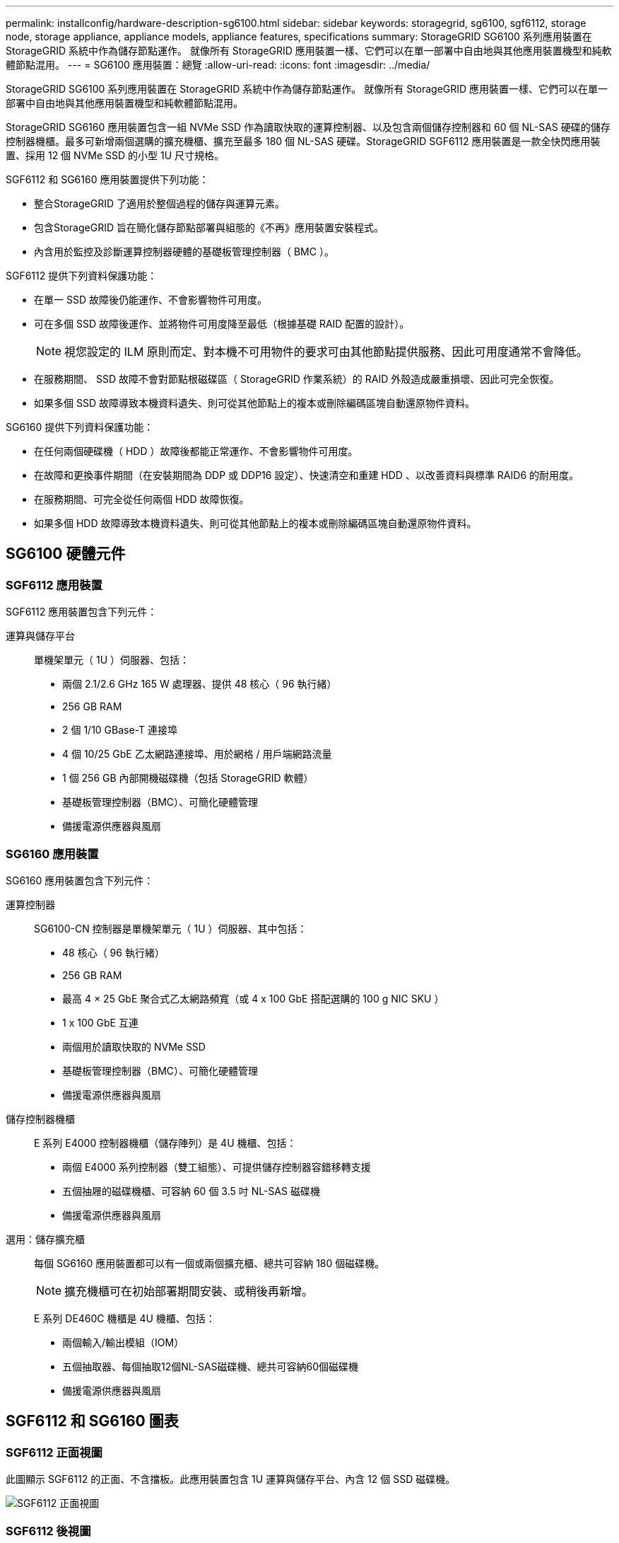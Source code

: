 ---
permalink: installconfig/hardware-description-sg6100.html 
sidebar: sidebar 
keywords: storagegrid, sg6100, sgf6112, storage node, storage appliance, appliance models, appliance features, specifications 
summary: StorageGRID SG6100 系列應用裝置在 StorageGRID 系統中作為儲存節點運作。  就像所有 StorageGRID 應用裝置一樣、它們可以在單一部署中自由地與其他應用裝置機型和純軟體節點混用。 
---
= SG6100 應用裝置：總覽
:allow-uri-read: 
:icons: font
:imagesdir: ../media/


[role="lead"]
StorageGRID SG6100 系列應用裝置在 StorageGRID 系統中作為儲存節點運作。  就像所有 StorageGRID 應用裝置一樣、它們可以在單一部署中自由地與其他應用裝置機型和純軟體節點混用。

StorageGRID SG6160 應用裝置包含一組 NVMe SSD 作為讀取快取的運算控制器、以及包含兩個儲存控制器和 60 個 NL-SAS 硬碟的儲存控制器機櫃。最多可新增兩個選購的擴充機櫃、擴充至最多 180 個 NL-SAS 硬碟。StorageGRID SGF6112 應用裝置是一款全快閃應用裝置、採用 12 個 NVMe SSD 的小型 1U 尺寸規格。

SGF6112 和 SG6160 應用裝置提供下列功能：

* 整合StorageGRID 了適用於整個過程的儲存與運算元素。
* 包含StorageGRID 旨在簡化儲存節點部署與組態的《不再》應用裝置安裝程式。
* 內含用於監控及診斷運算控制器硬體的基礎板管理控制器（ BMC ）。


SGF6112 提供下列資料保護功能：

* 在單一 SSD 故障後仍能運作、不會影響物件可用度。
* 可在多個 SSD 故障後運作、並將物件可用度降至最低（根據基礎 RAID 配置的設計）。
+

NOTE: 視您設定的 ILM 原則而定、對本機不可用物件的要求可由其他節點提供服務、因此可用度通常不會降低。

* 在服務期間、 SSD 故障不會對節點根磁碟區（ StorageGRID 作業系統）的 RAID 外殼造成嚴重損壞、因此可完全恢復。
* 如果多個 SSD 故障導致本機資料遺失、則可從其他節點上的複本或刪除編碼區塊自動還原物件資料。


SG6160 提供下列資料保護功能：

* 在任何兩個硬碟機（ HDD ）故障後都能正常運作、不會影響物件可用度。
* 在故障和更換事件期間（在安裝期間為 DDP 或 DDP16 設定）、快速清空和重建 HDD 、以改善資料與標準 RAID6 的耐用度。
* 在服務期間、可完全從任何兩個 HDD 故障恢復。
* 如果多個 HDD 故障導致本機資料遺失、則可從其他節點上的複本或刪除編碼區塊自動還原物件資料。




== SG6100 硬體元件



=== SGF6112 應用裝置

SGF6112 應用裝置包含下列元件：

運算與儲存平台:: 單機架單元（ 1U ）伺服器、包括：
+
--
* 兩個 2.1/2.6 GHz 165 W 處理器、提供 48 核心（ 96 執行緒）
* 256 GB RAM
* 2 個 1/10 GBase-T 連接埠
* 4 個 10/25 GbE 乙太網路連接埠、用於網格 / 用戶端網路流量
* 1 個 256 GB 內部開機磁碟機（包括 StorageGRID 軟體）
* 基礎板管理控制器（BMC）、可簡化硬體管理
* 備援電源供應器與風扇


--




=== SG6160 應用裝置

SG6160 應用裝置包含下列元件：

運算控制器:: SG6100-CN 控制器是單機架單元（ 1U ）伺服器、其中包括：
+
--
* 48 核心（ 96 執行緒）
* 256 GB RAM
* 最高 4 × 25 GbE 聚合式乙太網路頻寬（或 4 x 100 GbE 搭配選購的 100 g NIC SKU ）
* 1 x 100 GbE 互連
* 兩個用於讀取快取的 NVMe SSD
* 基礎板管理控制器（BMC）、可簡化硬體管理
* 備援電源供應器與風扇


--
儲存控制器機櫃:: E 系列 E4000 控制器機櫃（儲存陣列）是 4U 機櫃、包括：
+
--
* 兩個 E4000 系列控制器（雙工組態）、可提供儲存控制器容錯移轉支援
* 五個抽屜的磁碟機櫃、可容納 60 個 3.5 吋 NL-SAS 磁碟機
* 備援電源供應器與風扇


--
選用：儲存擴充櫃:: 每個 SG6160 應用裝置都可以有一個或兩個擴充櫃、總共可容納 180 個磁碟機。
+
--

NOTE: 擴充機櫃可在初始部署期間安裝、或稍後再新增。

E 系列 DE460C 機櫃是 4U 機櫃、包括：

* 兩個輸入/輸出模組（IOM）
* 五個抽取器、每個抽取12個NL-SAS磁碟機、總共可容納60個磁碟機
* 備援電源供應器與風扇


--




== SGF6112 和 SG6160 圖表



=== SGF6112 正面視圖

此圖顯示 SGF6112 的正面、不含擋板。此應用裝置包含 1U 運算與儲存平台、內含 12 個 SSD 磁碟機。

image::../media/sgf6112_front_with_ssds.png[SGF6112 正面視圖]



=== SGF6112 後視圖

此圖顯示 SGF6112 的背面、包括連接埠、風扇和電源供應器。

image::../media/sgf6112_rear_view.png[SGF6112 後視圖]

[cols="1a,2a,2a,2a"]
|===
| 標註 | 連接埠 | 類型 | 使用 


 a| 
1.
 a| 
網路連接埠1-4
 a| 
10/25-GbE 、根據纜線或 SFP 收發器類型（支援 SFP28 和 SFP+ 模組）、交換器速度和設定的連結速度。
 a| 
連線到Grid Network和Client Network for StorageGRID the



 a| 
2.
 a| 
BMC管理連接埠
 a| 
1-GbE（RJ-45）
 a| 
連接至應用裝置基板管理控制器。



 a| 
3.
 a| 
診斷與支援連接埠
 a| 
* VGA
* USB
* Micro-USB 主控台連接埠
* Micro-SD 插槽模組

 a| 
保留以供技術支援使用。



 a| 
4.
 a| 
管理網路連接埠1
 a| 
1/10-GbE （ RJ-45 ）
 a| 
將應用裝置連接至管理網路StorageGRID 以供其使用。



 a| 
5.
 a| 
管理網路連接埠2.
 a| 
1/10-GbE （ RJ-45 ）
 a| 
選項：

* 與管理網路連接埠 1 連結、以建立與 StorageGRID 管理網路的備援連線。
* 保持中斷連線、可用於暫用本機存取（IP 169.254.0.1）。
* 安裝期間、如果 DHCP 指派的 IP 位址無法使用、請使用連接埠 2 進行 IP 組態。


|===


=== SG6160 正面視圖

此圖顯示 SG6160 的正面、其中包括 1U 運算控制器和 4U 機櫃、其中包含兩個儲存控制器和 60 個磁碟機、位於五個磁碟機抽屜中。

image::../media/sg6160_front_view_without_bezels.png[SG6160 正面檢視]

[cols="1a,2a"]
|===
| 標註 | 說明 


 a| 
1.
 a| 
SG6100-CN 運算控制器、前擋板已移除



 a| 
2.
 a| 
E4000 控制器機櫃、已卸下前擋板（選購的擴充機櫃看起來相同）

|===


=== SG6160 後視圖

此圖顯示 SG6160 的背面、包括運算與儲存控制器、風扇和電源供應器。

image::../media/sg6160_rear_view.png[SG6160 後視圖]

[cols="1a,2a"]
|===
| 標註 | 說明 


 a| 
1.
 a| 
SG6100-CN 運算控制器的電源供應器（第 1 / 2 ）



 a| 
2.
 a| 
SG6100-CN 運算控制器的連接器



 a| 
3.
 a| 
E4000 控制器機櫃的風扇（第 1 / 2 ）



 a| 
4.
 a| 
E 系列 E400 儲存控制器（圖 1 ）和連接器



 a| 
5.
 a| 
E4000 控制器機櫃的電源供應器（第 1 / 2 ）

|===


== SG6100 控制器



=== SG6100-CN 運算控制器

* 提供應用裝置的運算資源。
* 包含StorageGRID 《不再使用的應用程式安裝程式」。
+

NOTE: 應用裝置上未預先安裝此軟體。StorageGRID當您部署應用裝置時、系統會從管理節點擷取此軟體。

* 可連線至所有三StorageGRID 個資訊網路、包括Grid Network、管理網路和用戶端網路。
* 連接至E系列儲存控制器、並以啟動器的形式運作。


image::../media/sg6100_cn_rear_connectors.png[SG6100-CN 後置連接器]

[cols="1a,2a,2a,3a"]
|===
| 標註 | 連接埠 | 類型 | 使用 


 a| 
1.
 a| 
網路連接埠1-4
 a| 
10-GbE 、 25-GbE 或 100-GbE 、取決於纜線或 SFP 收發器類型、交換器速度和設定的連結速度
 a| 
連線到Grid Network和Client Network for StorageGRID the



 a| 
2.
 a| 
BMC管理連接埠
 a| 
1-GbE（RJ-45）
 a| 
連線至 SG6100-CN 主機板管理控制器。



 a| 
3.
 a| 
診斷與支援連接埠
 a| 
* VGA
* USB
* Micro-USB 主控台連接埠
* Micro-SD 插槽模組

 a| 
保留以供技術支援使用。



 a| 
4.
 a| 
管理網路連接埠1
 a| 
1/10-GbE （ RJ-45 ）
 a| 
將 SG6100-CN 連接至 StorageGRID 的管理網路。



 a| 
5.
 a| 
管理網路連接埠2.
 a| 
1/10-GbE （ RJ-45 ）
 a| 
選項：

* 與管理連接埠1連結、以建立與管理網路StorageGRID 的備援連線、以利執行支援。
* 保留無線連線、可用於暫時的本機存取（IP 169.254.0.1）。
* 安裝期間、如果 DHCP 指派的 IP 位址無法使用、請使用連接埠 2 進行 IP 組態。




 a| 
6.
 a| 
互連連接埠
 a| 
100-GbE
 a| 
將 SG6100-CN 控制器連接至 E4000 控制器。

|===


=== SG6160 ： E4000 儲存控制器

* 兩個控制器可支援容錯移轉。
* 管理磁碟機上的資料儲存。
* 可在雙工組態中作為標準E系列控制器。
* 包含SANtricity 作業系統軟體（控制器韌體）。
* 包含SANtricity 可監控儲存硬體及管理警示、AutoSupport 功能部件和磁碟機安全功能的《系統管理程式》。
* 連接 SG6100-CN 控制器、即可存取儲存設備。


image::../media/e4000_controller_with_callouts.png[E4000 控制器上的連接器]

[cols="1a,2a,2a,3a"]
|===
| 標註 | 連接埠 | 類型 | 使用 


 a| 
1.
 a| 
管理連接埠1
 a| 
1-GB（RJ-45）乙太網路
 a| 
* 連接埠1選項：
+
** 連線至管理網路、即可直接從TCP/IP存取SANtricity 到「支援系統管理程式」
** 保留無線以儲存交換器連接埠和IP位址。  使用 Grid Manager 或 Storage Grid Appliance 安裝程式存取 SANtricity 系統管理員。




* 附註 * ：當您選擇不使用連接埠 1 時、某些選用的 SANtricity 功能（例如 NTP 同步以取得準確的記錄時間戳記）將無法使用。



 a| 
2.
 a| 
診斷與支援連接埠
 a| 
* RJ-45序列連接埠
* Micro USB序列連接埠
* USB 連接埠

 a| 
保留以供技術支援使用。



 a| 
3.
 a| 
磁碟機擴充連接埠1和2
 a| 
12Gb/s SAS
 a| 
將連接埠連接至擴充櫃中IOM上的磁碟機擴充連接埠。



 a| 
4.
 a| 
互連連接埠1和2
 a| 
25GbE iSCSI
 a| 
將每個 E4000 控制器連接到 SG6100-CN 控制器。

SG6100-CN 控制器有四個連線（每個 E4000 有兩個連線）。

|===


=== SG6160 ：適用於選購擴充機櫃的 IOM

擴充櫃包含兩個輸入/輸出模組（IOM）、可連接至儲存控制器或其他擴充櫃。



==== IOM 連接器

image::../media/iom_connectors.gif[IOM背面]

[cols="1a,2a,2a,3a"]
|===
| 標註 | 連接埠 | 類型 | 使用 


 a| 
1.
 a| 
磁碟機擴充連接埠1-4
 a| 
12Gb/s SAS
 a| 
將每個連接埠連接至儲存控制器或其他擴充櫃（如果有）。

|===